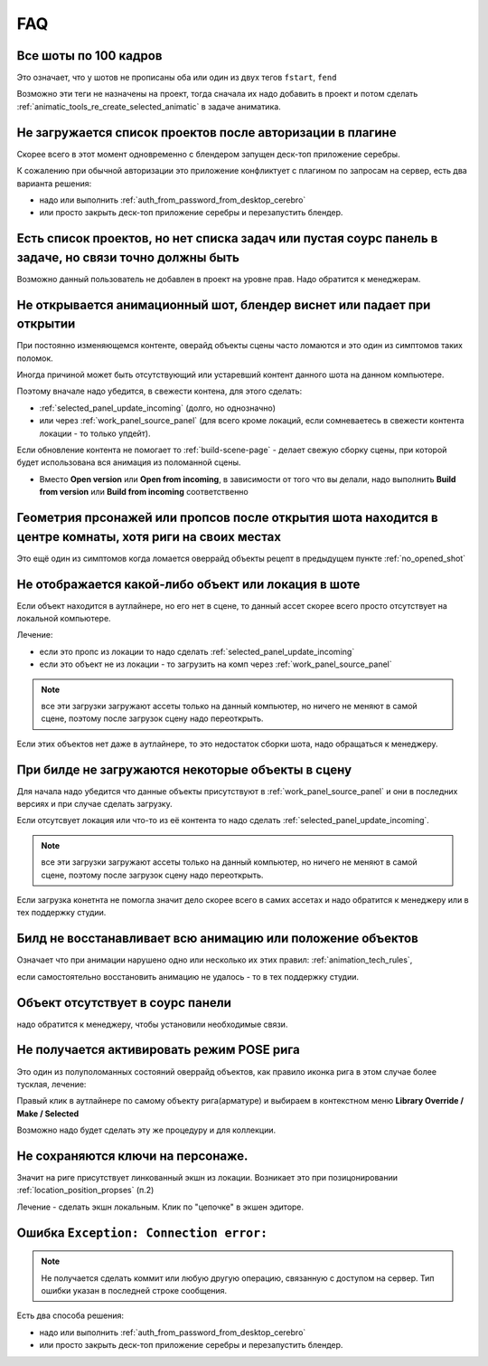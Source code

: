 .. _faq-page:

FAQ
====

.. _all_shots_by_100_frames:

Все шоты по 100 кадров
-----------------------

Это означает, что у шотов не прописаны оба или один из двух тегов ``fstart``, ``fend``

.. image:: ./../_static/images/faq_fstart_fend_tags.png

Возможно эти теги не назначены на проект, тогда сначала их надо добавить в проект и потом сделать :ref:`animatic_tools_re_create_selected_animatic` в задаче аниматика.

.. _no_projects_list_after_login:

Не загружается список проектов после авторизации в плагине
------------------------------------------------------------

Скорее всего в этот момент одновременно с блендером запущен деск-топ приложение серебры.

К сожалению при обычной авторизации это приложение конфликтует с плагином по запросам на сервер, есть два варианта решения:

* надо или выполнить :ref:`auth_from_password_from_desktop_cerebro`

* или просто закрыть деск-топ приложение серебры и перезапустить блендер.


.. _no_rules_of_user:

Есть список проектов, но нет списка задач или пустая соурс панель в задаче, но связи точно должны быть
--------------------------------------------------------------------------------------------------------

Возможно данный пользователь не добавлен в проект на уровне прав. Надо обратится к менеджерам.


.. _no_opened_shot:

Не открывается анимационный шот, блендер виснет или падает при открытии
------------------------------------------------------------------------

При постоянно изменяющемся контенте, оверайд объекты сцены часто ломаются и это один из симптомов таких поломок.

Иногда причиной может быть отсутствующий или устаревший контент данного шота на данном компьютере. 

Поэтому вначале надо убедится, в свежести контена, для этого сделать:

* :ref:`selected_panel_update_incoming` (долго, но однозначно) 

* или через :ref:`work_panel_source_panel` (для всего кроме локаций, если сомневаетесь в свежести контента локации - то только упдейт).

Если обновление контента не помогает то :ref:`build-scene-page` - делает свежую сборку сцены, при которой будет использована вся анимация из поломанной сцены.

* Вместо **Open version** или **Open from incoming**, в зависимости от того что вы делали, надо выполнить **Build from version** или **Build from incoming** соответственно


.. _geometry_in_zero_of_world:

Геометрия прсонажей или пропсов после открытия шота находится в центре комнаты, хотя риги на своих местах
----------------------------------------------------------------------------------------------------------

Это ещё один из симптомов когда ломается оверрайд объекты рецепт в предыдущем пункте :ref:`no_opened_shot`


.. _no_exists_object_in_shot:

Не отображается какой-либо объект или локация в шоте
-----------------------------------------------------

Если объект находится в аутлайнере, но его нет в сцене, то данный ассет скорее всего просто отсутствует на локальной компьютере.

Лечение:

* если это пропс из локации то надо сделать :ref:`selected_panel_update_incoming`

* если это объект не из локации - то загрузить на комп через :ref:`work_panel_source_panel`

.. note:: все эти загрузки загружают ассеты только на данный компьютер, но ничего не меняют в самой сцене, поэтому после загрузок сцену надо переоткрыть.


Если этих объектов нет даже в аутлайнере, то это недостаток сборки шота, надо обращаться к менеджеру.


.. _no_loaded_objects_in_build:

При билде не загружаются некоторые объекты в сцену
---------------------------------------------------

Для начала надо убедится что данные объекты присутствуют в :ref:`work_panel_source_panel` и они в последних версиях и при случае сделать загрузку.

Если отсутсвует локация или что-то из её контента то надо сделать :ref:`selected_panel_update_incoming`.

.. note:: все эти загрузки загружают ассеты только на данный компьютер, но ничего не меняют в самой сцене, поэтому после загрузок сцену надо переоткрыть.

Если загрузка конетнта не помогла значит дело скорее всего в самих ассетах и надо обратится к менеджеру или в тех поддержку студии.


.. _no_making_animations_in_build:

Билд не восстанавливает всю анимацию или положение объектов
------------------------------------------------------------

Означает что при анимации нарушено одно или несколько их этих правил: :ref:`animation_tech_rules`, 

если самостоятельно восстановить анимацию не удалось - то в тех поддержку студии.


.. _no_exists_object_in_source_panel:

Объект отсутствует в соурс панели
---------------------------------

надо обратится к менеджеру, чтобы установили необходимые связи.


.. _no_can_activate_pose_mode_of_character:

Не получается активировать режим POSE рига
-----------------------------------------------

Это один из полуполоманных состояний оверрайд объектов, как правило иконка рига в этом случае более тусклая, лечение:

Правый клик в аутлайнере по самому объекту рига(арматуре) и выбираем в контекстном меню **Library Override / Make / Selected**

Возможно надо будет сделать эту же процедуру и для коллекции.

.. _link_action:

Не сохраняются ключи на персонаже.
-----------------------------------

Значит на риге присутствует линкованный экшн из локации. Возникает это при позицонировании :ref:`location_position_propses` (п.2)

Лечение - сделать экшн локальным. Клик по "цепочке" в экшен эдиторе.

.. image:: ./../_static/images/unlock_anim_action.png


.. _connection_error:

Ошибка ``Exception: Connection error:`` 
-----------------------------------------

.. note:: Не получается сделать коммит или любую другую операцию, связанную с доступом на сервер. Тип ошибки указан в последней строке сообщения.

.. image:: ./../_static/images/connection_error_message.png


Есть два способа решения:

* надо или выполнить :ref:`auth_from_password_from_desktop_cerebro`

* или просто закрыть деск-топ приложение серебры и перезапустить блендер.